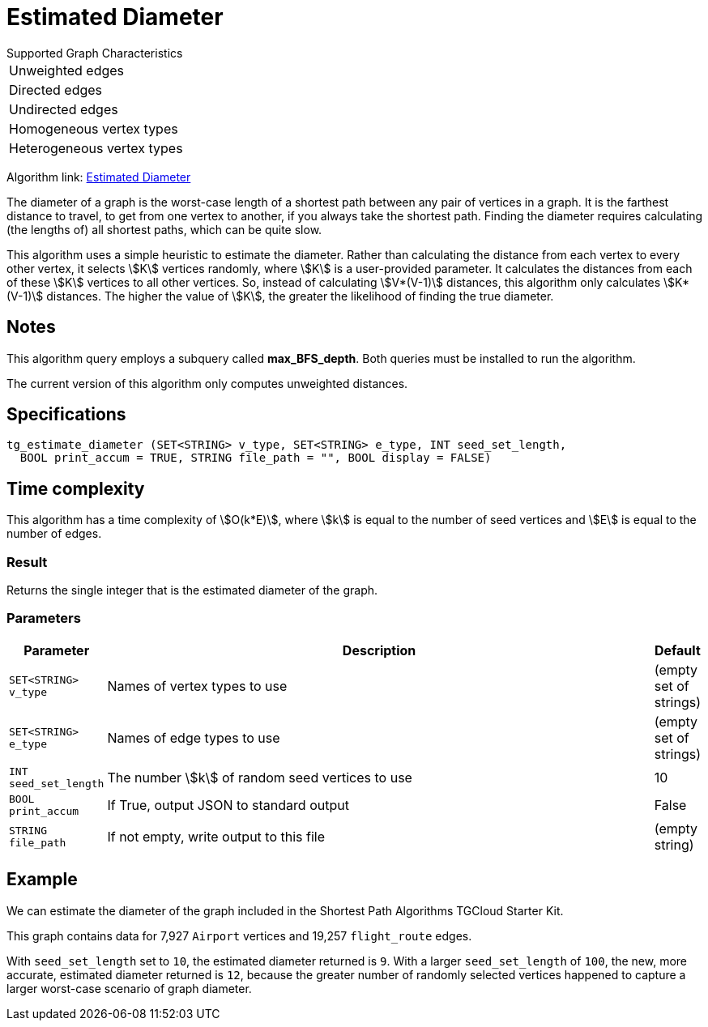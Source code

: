 = Estimated Diameter

.Supported Graph Characteristics
****
[cols='1']
|===
^|Unweighted edges
^|Directed edges
^|Undirected edges
^|Homogeneous vertex types
^|Heterogeneous vertex types
|===

Algorithm link: link:https://github.com/tigergraph/gsql-graph-algorithms/tree/master/algorithms/Path/estimated_diameter[Estimated Diameter]

****

The diameter of a graph is the worst-case length of a shortest path between any pair of vertices in a graph. It is the farthest distance to travel, to get from one vertex to another, if you always take the shortest path. Finding the diameter requires calculating (the lengths of) all shortest paths, which can be quite slow.

This algorithm uses a simple heuristic to estimate the diameter.
Rather than calculating the distance from each vertex to every other vertex, it selects stem:[K] vertices randomly, where stem:[K] is a user-provided parameter.
It calculates the distances from each of these stem:[K] vertices to all other vertices.
So, instead of calculating stem:[V*(V-1)] distances, this algorithm only calculates stem:[K*(V-1)] distances.
The higher the value of stem:[K], the greater the likelihood of finding the true diameter.

== Notes
This algorithm query employs a subquery called *max_BFS_depth*.
Both queries must be installed to run the algorithm.

The current version of this algorithm only computes unweighted distances.

== Specifications

[source.wrap,gsql]
----
tg_estimate_diameter (SET<STRING> v_type, SET<STRING> e_type, INT seed_set_length,
  BOOL print_accum = TRUE, STRING file_path = "", BOOL display = FALSE)
----

== Time complexity

This algorithm has a time complexity of stem:[O(k*E)], where stem:[k] is equal to the number of seed vertices and stem:[E] is equal to the number of edges.

=== Result

Returns the single integer that is the estimated diameter of the graph.

=== Parameters

[cols="0,1,0",options="header",]
|===
|*Parameter* |Description |Default


|`+SET<STRING> v_type+`
|Names of vertex types to use
|(empty set of strings)

|`+SET<STRING> e_type+`
|Names of edge types to use
|(empty set of strings)

|`INT seed_set_length`
|The number stem:[k] of random seed vertices to use
|10

|`BOOL print_accum`
|If True, output JSON to standard output
|False

|`STRING file_path`
|If not empty, write output to this file
|(empty string)
|===

== Example

We can estimate the diameter of the graph included in the Shortest Path Algorithms TGCloud Starter Kit.

This graph contains data for 7,927 `Airport` vertices and 19,257 `flight_route` edges.

With `seed_set_length` set to `10`, the estimated diameter returned is `9`.
With a larger `seed_set_length` of `100`, the new, more accurate, estimated diameter returned is `12`,
because the greater number of randomly selected vertices happened to capture a larger worst-case scenario of graph diameter.